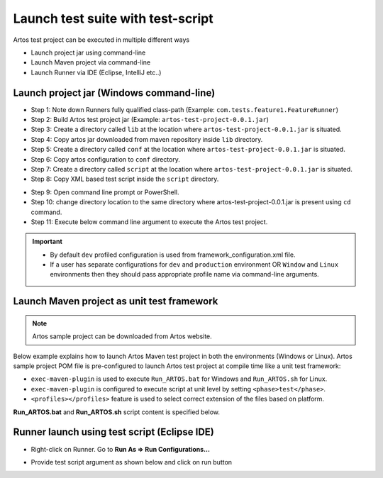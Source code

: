 Launch test suite with test-script
**********************************

Artos test project can be executed in multiple different ways

* Launch project jar using command-line
* Launch Maven project via command-line
* Launch Runner via IDE (Eclipse, IntelliJ etc..)

Launch project jar (Windows command-line)
#########################################

* Step 1: Note down Runners fully qualified class-path (Example: ``com.tests.feature1.FeatureRunner``)
* Step 2: Build Artos test project jar (Example: ``artos-test-project-0.0.1.jar``)
* Step 3: Create a directory called ``lib`` at the location where ``artos-test-project-0.0.1.jar`` is situated.
* Step 4: Copy artos jar downloaded from maven repository inside ``lib`` directory.
* Step 5: Create a directory called ``conf`` at the location where ``artos-test-project-0.0.1.jar`` is situated. 
* Step 6: Copy artos configuration to ``conf`` directory.
* Step 7: Create a directory called ``script`` at the location where ``artos-test-project-0.0.1.jar`` is situated.
* Step 8: Copy XML based test script inside the ``script`` directory.

.. image:: Non-Maven_Project_Structure.png

* Step 9: Open command line prompt or PowerShell.
* Step 10: change directory location to the same directory where artos-test-project-0.0.1.jar is present using ``cd`` command.
* Step 11: Execute below command line argument to execute the Artos test project.

.. code-block:: Text
    :linenos:
    :emphasize-lines: 0
    :caption: Example: Command line to launch test project jar
        
    java -cp "artos-test-project-0.0.1.jar;.\lib\artos-0.0.12.jar" com.tests.feature1.FeatureRunner --testscript="com.tests.xml" --profile="dev"

..

.. admonition:: Important

    * By default ``dev`` profiled configuration is used from framework_configuration.xml file.
    * If a user has separate configurations for ``dev`` and ``production`` environment OR ``Window`` and ``Linux`` environments then they should pass appropriate profile name via command-line arguments.  

..

Launch Maven project as unit test framework
###########################################

.. admonition:: Note

	Artos sample project can be downloaded from Artos website. 

..

Below example explains how to launch Artos Maven test project in both the environments (Windows or Linux). Artos sample project POM file is pre-configured to launch Artos test project at compile time like a unit test framework:

* ``exec-maven-plugin`` is used to execute ``Run_ARTOS.bat`` for Windows and ``Run_ARTOS.sh`` for Linux. 
* ``exec-maven-plugin`` is configured to execute script at unit level by setting ``<phase>test</phase>``.
* ``<profiles></profiles>`` feature is used to select correct extension of the files based on platform.

**Run_ARTOS.bat** and **Run_ARTOS.sh** script content is specified below.

    .. code-block:: Text
        :linenos:
        :emphasize-lines: 0
        :caption: Run_ARTOS.bat content
            
        @echo off
        set mypath=%cd%
        @echo %mypath%
        mvn exec:java -D"exec.mainClass"="com.tests.FeatureRunner" -Dexec.args="-v -p=dev -t=testscript.xml"
        pause

    .. 

    .. code-block:: Text
        :linenos:
        :emphasize-lines: 0
        :caption: Run_ARTOS.sh content
            
        #!/bin/sh
        #echo off
        mvn exec:java -Dexec.mainClass="com.tests.FeatureRunner" -Dexec.args="-v -p=dev -t=testscript.xml"

    ..

Runner launch using test script (Eclipse IDE)
#############################################

* Right-click on Runner. Go to **Run As => Run Configurations...**

.. image:: Run_Configuration.png

* Provide test script argument as shown below and click on run button

.. image:: CommandLine_Argument_IDE.png
